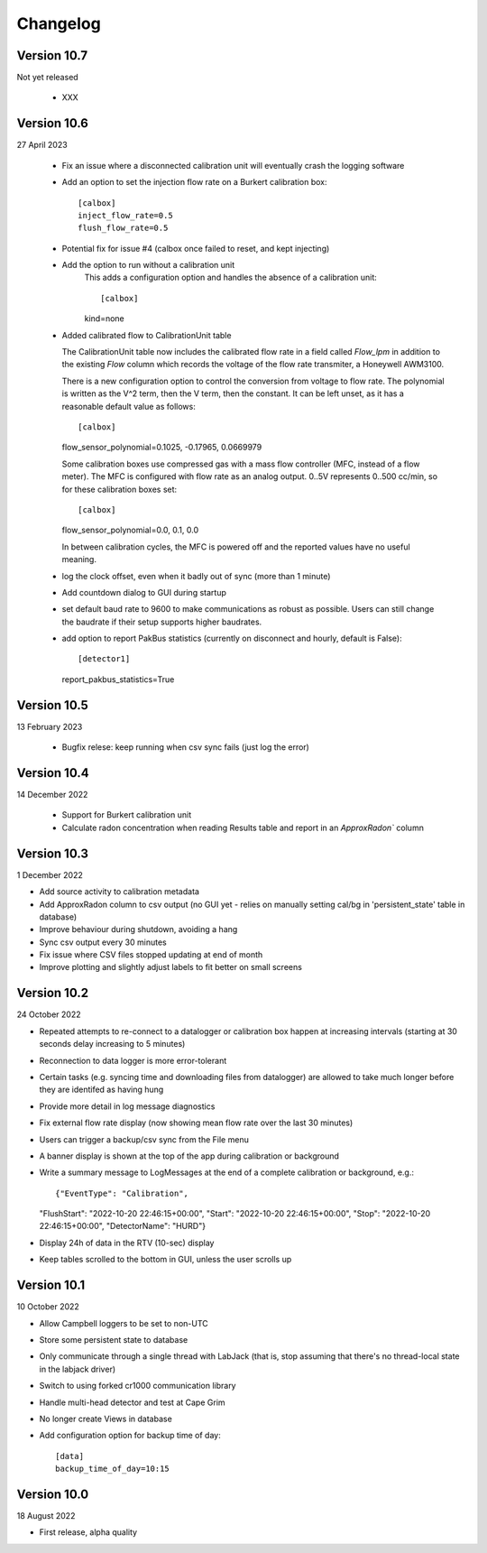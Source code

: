 =========
Changelog
=========


Version 10.7
============
Not yet released

  - XXX


Version 10.6
============
27 April 2023

  - Fix an issue where a disconnected calibration unit will eventually crash the
    logging software 
  - Add an option to set the injection flow rate on a Burkert calibration box::

      [calbox]
      inject_flow_rate=0.5
      flush_flow_rate=0.5

  - Potential fix for issue #4 (calbox once failed to reset, and kept injecting)
  - Add the option to run without a calibration unit
      This adds a configuration option and handles
      the absence of a calibration unit::
      
      [calbox]
      kind=none
      
  - Added calibrated flow to CalibrationUnit table

    The CalibrationUnit table now includes the calibrated flow rate
    in a field called `Flow_lpm` in addition to the existing `Flow`
    column which records the voltage of the flow rate transmiter, a
    Honeywell AWM3100.

    There is a new configuration option to control the conversion
    from voltage to flow rate. The polynomial is written as the V^2 term,
    then the V term, then the constant. It can be left unset, as it has a reasonable
    default value as follows::
    
    [calbox]
    flow_sensor_polynomial=0.1025, -0.17965, 0.0669979

    Some calibration boxes use compressed gas with a mass flow controller 
    (MFC, instead of a flow meter).  The MFC
    is configured with flow rate as an analog output.  0..5V represents
    0..500 cc/min, so for these calibration boxes set::

    [calbox]
    flow_sensor_polynomial=0.0, 0.1, 0.0

    In between calibration cycles, the MFC is powered off and the reported
    values have no useful meaning.

  - log the clock offset, even when it badly out of sync (more than 1 minute)
  - Add countdown dialog to GUI during startup
  - set default baud rate to 9600 to make communications as robust as possible.
    Users can still change the baudrate if their setup supports higher baudrates.
  
  - add option to report PakBus statistics (currently on disconnect and hourly, 
    default is False)::

    [detector1]
    report_pakbus_statistics=True


Version 10.5
============
13 February 2023

 - Bugfix relese: keep running when csv sync fails (just log the error)

Version 10.4
============
14 December 2022

 - Support for Burkert calibration unit
 - Calculate radon concentration when reading Results table and report in an `ApproxRadon`` column

Version 10.3
============
1 December 2022

- Add source activity to calibration metadata
- Add ApproxRadon column to csv output (no GUI yet - relies on manually setting cal/bg in 'persistent_state' table in database)
- Improve behaviour during shutdown, avoiding a hang
- Sync csv output every 30 minutes
- Fix issue where CSV files stopped updating at end of month
- Improve plotting and slightly adjust labels to fit better on small screens

Version 10.2
============
24 October 2022

- Repeated attempts to re-connect to a datalogger or calibration box happen at increasing 
  intervals (starting at 30 seconds delay increasing to 5 minutes)
- Reconnection to data logger is more error-tolerant
- Certain tasks (e.g. syncing time and downloading files from datalogger) are allowed to take
  much longer before they are identifed as having hung
- Provide more detail in log message diagnostics
- Fix external flow rate display (now showing mean flow rate over the last 30 minutes)
- Users can trigger a backup/csv sync from the File menu
- A banner display is shown at the top of the app during calibration or background
- Write a summary message to LogMessages at the end of a complete calibration or background, e.g.::

  {"EventType": "Calibration", 
  "FlushStart": "2022-10-20 22:46:15+00:00", 
  "Start": "2022-10-20 22:46:15+00:00", 
  "Stop": "2022-10-20 22:46:15+00:00", 
  "DetectorName": "HURD"}

- Display 24h of data in the RTV (10-sec) display
- Keep tables scrolled to the bottom in GUI, unless the user scrolls up

Version 10.1
============
10 October 2022

- Allow Campbell loggers to be set to non-UTC
- Store some persistent state to database
- Only communicate through a single thread with LabJack (that is, stop assuming
  that there's no thread-local state in the labjack driver)
- Switch to using forked cr1000 communication library
- Handle multi-head detector and test at Cape Grim
- No longer create Views in database
- Add configuration option for backup time of day::

    [data]
    backup_time_of_day=10:15

Version 10.0
============
18 August 2022

- First release, alpha quality
